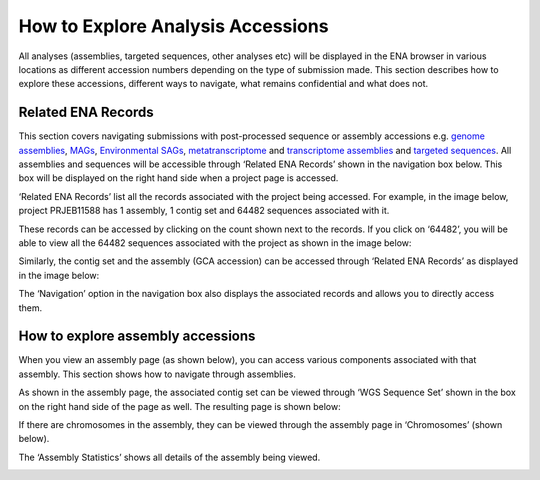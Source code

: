 ==================================
How to Explore Analysis Accessions
==================================

All analyses (assemblies, targeted sequences, other analyses etc) will be displayed in the ENA browser in various
locations as different accession numbers depending on the type of submission made. This section describes how to
explore these accessions, different ways to navigate, what remains confidential and what does not.

Related ENA Records
===================

This section covers navigating submissions with post-processed sequence or assembly accessions e.g. `genome assemblies
<https://ena-docs.readthedocs.io/en/latest/submit/assembly/genome.html>`_, `MAGs <https://ena-docs.readthedocs.io/en/
latest/submit/assembly/metagenome/mag.html>`_, `Environmental SAGs <https://ena-docs.readthedocs.io/en/latest/submit/
assembly/environmental-sag.html>`_, `metatranscriptome <https://ena-docs.readthedocs.io/en/latest/submit/assembly/
metatranscriptome.html>`_ and `transcriptome assemblies <https://ena-docs.readthedocs.io/en/latest/submit/assembly/
transcriptome.html>`_ and `targeted sequences <https://ena-docs.readthedocs.io/en/latest/submit/sequence.html>`_.
All assemblies and sequences will be accessible through ‘Related ENA Records’ shown in the navigation box below.
This box will be displayed on the right hand side when a project page is accessed.

.. image:: images/RER-box-analysis.png
   :align: center

‘Related ENA Records’ list all the records associated with the project being accessed. For example, in the image below,
project PRJEB11588 has 1 assembly, 1 contig set and 64482 sequences associated with it.

.. image:: images/RER-display.png
   :align: center

These records can be accessed by clicking on the count shown next to the records. If you click on ‘64482’, you will be
able to view all the 64482 sequences associated with the project as shown in the image below:

.. image:: images/RER-display-records.png
   :align: center

.. image:: images/RER-display-sequence.png
   :align: center

Similarly, the contig set and the assembly (GCA accession) can be accessed through ‘Related ENA Records’ as displayed
in the image below:

.. image:: images/RER-display-contig.png
   :align: center

The ‘Navigation’ option in the navigation box also displays the associated records and allows you to directly access
them.

.. image:: images/Nav-display.png
   :align: center

How to explore assembly accessions
==================================

When you view an assembly page (as shown below), you can access various components associated with that assembly. This
section shows how to navigate through assemblies.

.. image:: images/assembly-WGS.png
   :align: center

As shown in the assembly page, the associated contig set can be viewed through ‘WGS Sequence Set’ shown in the box on
the right hand side of the page as well. The resulting page is shown below:

.. image:: images/assembly-contig.png
   :align: center

If there are chromosomes in the assembly, they can be viewed through the assembly page in ‘Chromosomes’ (shown below).

.. image:: images/assembly-chromosome.png
   :align: center

The ‘Assembly Statistics’ shows all details of the assembly being viewed.

.. image:: images/assembly-statistics.png
   :align: center
